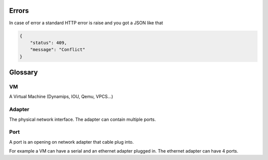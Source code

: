 Errors
======

In case of error a standard HTTP error is raise and you got a
JSON like that

.. code-block:: json
    
    {
        "status": 409,
        "message": "Conflict"
    }

Glossary
========

VM
---

A Virtual Machine (Dynamips, IOU, Qemu, VPCS...)

Adapter
-------

The physical network interface. The adapter can contain multiple ports.

Port
----

A port is an opening on network adapter that cable plug into.

For example a VM can have a serial and an ethernet adapter plugged in.
The ethernet adapter can have 4 ports.
